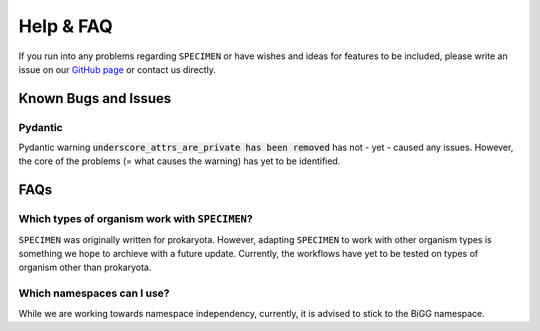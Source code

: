 Help & FAQ
==========

If you run into any problems regarding ``SPECIMEN``
or have wishes and ideas for features to be included, please write an issue on our
`GitHub page <https://github.com/draeger-lab/SPECIMEN>`__ or contact us directly.

Known Bugs and Issues
-----------------------

Pydantic
^^^^^^^^

Pydantic warning :code:`underscore_attrs_are_private has been removed` has not - yet - caused any issues.
However, the core of the problems (= what causes the warning) has yet to be identified. 

FAQs
----

Which types of organism work with ``SPECIMEN``?
^^^^^^^^^^^^^^^^^^^^^^^^^^^^^^^^^^^^^^^^^^^^^^^

``SPECIMEN`` was originally written for prokaryota. However, adapting ``SPECIMEN`` to work with 
other organism types is something we hope to archieve with a future update. 
Currently, the workflows have yet to be tested on types of organism other than prokaryota.

Which namespaces can I use?
^^^^^^^^^^^^^^^^^^^^^^^^^^^

While we are working towards namespace independency, currently,
it is advised to stick to the BiGG namespace.
